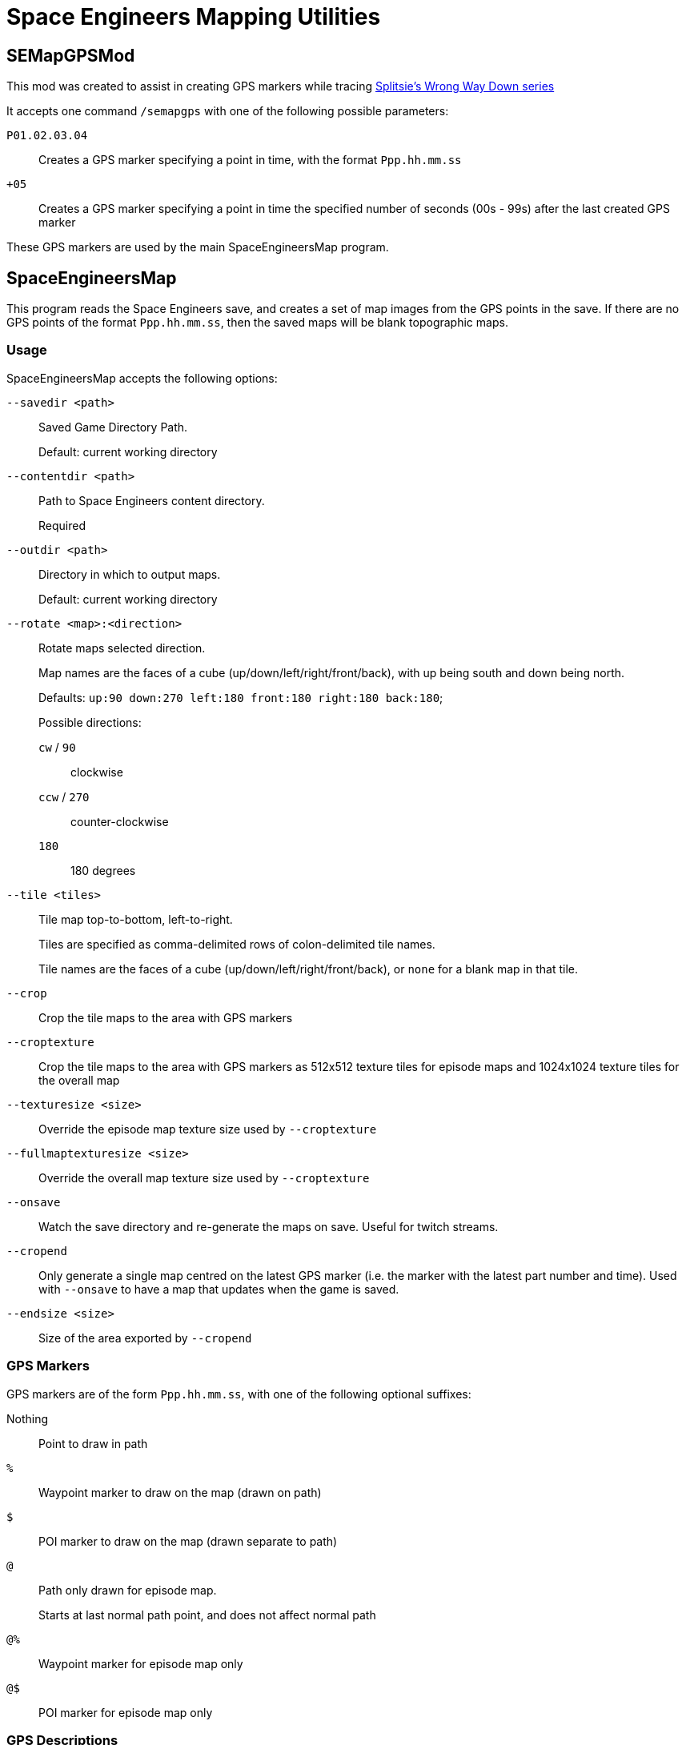 = Space Engineers Mapping Utilities

SEMapGPSMod
-----------

This mod was created to assist in creating GPS markers while tracing link:https://www.youtube.com/playlist?list=PLfMGCUepUcNwWdUdK2Df3i4AuK9Y7QBut[Splitsie's Wrong Way Down series]

It accepts one command `/semapgps` with one of the following possible parameters:

`P01.02.03.04`::
	Creates a GPS marker specifying a point in time, with the format `Ppp.hh.mm.ss`

`+05`::
	Creates a GPS marker specifying a point in time the specified number of seconds (00s - 99s) after the last created GPS marker

These GPS markers are used by the main SpaceEngineersMap program.

SpaceEngineersMap
-----------------

This program reads the Space Engineers save, and creates a set of map images from the GPS points in the save.
If there are no GPS points of the format `Ppp.hh.mm.ss`, then the saved maps will be blank topographic maps.

Usage
~~~~~

SpaceEngineersMap accepts the following options:

`--savedir <path>`::
    Saved Game Directory Path.
+
Default: current working directory

`--contentdir <path>`::
    Path to Space Engineers content directory.
+
Required

`--outdir <path>`::
	Directory in which to output maps.
+
Default: current working directory

`--rotate <map>:<direction>`::
    Rotate maps selected direction.
+
Map names are the faces of a cube (up/down/left/right/front/back), 
with up being south and down being north.
+
Defaults: `up:90 down:270 left:180 front:180 right:180 back:180`;
+
Possible directions:

	`cw` / `90`;;
		clockwise

	`ccw` / `270`;;
		counter-clockwise

	`180`;;
		180 degrees


`--tile <tiles>`::
	Tile map top-to-bottom, left-to-right.
+
Tiles are specified as comma-delimited rows of colon-delimited tile names.
+
Tile names are the faces of a cube (up/down/left/right/front/back),
or `none` for a blank map in that tile.

`--crop`::
	Crop the tile maps to the area with GPS markers

`--croptexture`::
	Crop the tile maps to the area with GPS markers as 512x512 texture tiles
	for episode maps and 1024x1024 texture tiles for the overall map

`--texturesize <size>`::
	Override the episode map texture size used by `--croptexture`

`--fullmaptexturesize <size>`::
	Override the overall map texture size used by `--croptexture`

`--onsave`::
	Watch the save directory and re-generate the maps on save.  Useful for
	twitch streams.

`--cropend`::
	Only generate a single map centred on the latest GPS marker
	(i.e. the marker with the latest part number and time).
	Used with `--onsave` to have a map that updates when the game is saved.

`--endsize <size>`::
	Size of the area exported by `--cropend`

GPS Markers
~~~~~~~~~~~

GPS markers are of the form `Ppp.hh.mm.ss`, with one of the following optional suffixes:

Nothing::
	Point to draw in path

`%`::
    Waypoint marker to draw on the map (drawn on path)

`$`::
	POI marker to draw on the map (drawn separate to path)

`@`::
	Path only drawn for episode map.
+
Starts at last normal path point, and does not affect normal path

`@%`::
	Waypoint marker for episode map only

`@$`::
	POI marker for episode map only

GPS Descriptions
~~~~~~~~~~~~~~~~

GPS descriptions with one of the following prefixes are drawn on the map:

`^>`::
	Left-aligned, with bottom-left anchored above point

`_>`::
	Left-aligned, with bottom-left anchored to right of point

`->`::
	Left-aligned, with middle-left anchored to right of point

`¯>`::
	Left-aligned, with top-left anchored to right of point

`v>`::
	Left-aligned, with top-left anchored below point

`^^`::
	Centred, with bottom-centre anchored above point

`vv`::
	Centred, with top-centre anchored below point

`<^`::
	Right-aligned, with bottom-right anchored above point

`_>`::
	Right-aligned, with bottom-right anchored to left of point

`->`::
	Right-aligned, with middle-right anchored to left of point

`¯>`::
	Right-aligned, with top-right anchored to left of point

`v>`::
	Right-aligned, with top-right anchored below point

New-lines and horizontal rules are also possible in the description.

Encode a newline by using a double-space.

Encode a horizontal rule by separating two parts with `/`


